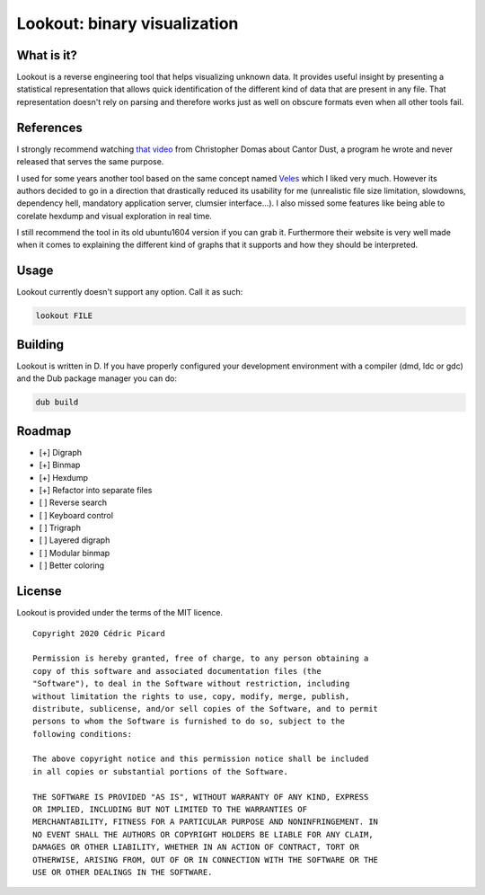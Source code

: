 =============================
Lookout: binary visualization
=============================

What is it?
===========

Lookout is a reverse engineering tool that helps visualizing unknown data. It
provides useful insight by presenting a statistical representation that
allows quick identification of the different kind of data that are present in
any file. That representation doesn't rely on parsing and therefore works
just as well on obscure formats even when all other tools fail.

.. image:: screenshot.png

References
==========

I strongly recommend watching `that video`__ from Christopher Domas about Cantor
Dust, a program he wrote and never released that serves the same purpose.

.. _video: https://www.youtube.com/watch?v=4bM3Gut1hIk

__ video_

I used for some years another tool based on the same concept named Veles_
which I liked very much. However its authors decided to go in a direction
that drastically reduced its usability for me (unrealistic file size
limitation, slowdowns, dependency hell, mandatory application server,
clumsier interface...). I also missed some features like being able to
corelate hexdump and visual exploration in real time.

.. _veles: https://codisec.com/veles/

I still recommend the tool in its old ubuntu1604 version if you can grab it.
Furthermore their website is very well made when it comes to explaining the
different kind of graphs that it supports and how they should be interpreted.

Usage
=====

Lookout currently doesn't support any option. Call it as such:

.. code:: shell

    lookout FILE

Building
========

Lookout is written in D. If you have properly configured your development
environment with a compiler (dmd, ldc or gdc) and the Dub package manager you
can do:

.. code:: shell

    dub build

Roadmap
=======

- [+] Digraph
- [+] Binmap
- [+] Hexdump
- [+] Refactor into separate files
- [ ] Reverse search
- [ ] Keyboard control
- [ ] Trigraph
- [ ] Layered digraph
- [ ] Modular binmap
- [ ] Better coloring

License
=======

Lookout is provided under the terms of the MIT licence.

::

    Copyright 2020 Cédric Picard

    Permission is hereby granted, free of charge, to any person obtaining a
    copy of this software and associated documentation files (the
    "Software"), to deal in the Software without restriction, including
    without limitation the rights to use, copy, modify, merge, publish,
    distribute, sublicense, and/or sell copies of the Software, and to permit
    persons to whom the Software is furnished to do so, subject to the
    following conditions:

    The above copyright notice and this permission notice shall be included
    in all copies or substantial portions of the Software.

    THE SOFTWARE IS PROVIDED "AS IS", WITHOUT WARRANTY OF ANY KIND, EXPRESS
    OR IMPLIED, INCLUDING BUT NOT LIMITED TO THE WARRANTIES OF
    MERCHANTABILITY, FITNESS FOR A PARTICULAR PURPOSE AND NONINFRINGEMENT. IN
    NO EVENT SHALL THE AUTHORS OR COPYRIGHT HOLDERS BE LIABLE FOR ANY CLAIM,
    DAMAGES OR OTHER LIABILITY, WHETHER IN AN ACTION OF CONTRACT, TORT OR
    OTHERWISE, ARISING FROM, OUT OF OR IN CONNECTION WITH THE SOFTWARE OR THE
    USE OR OTHER DEALINGS IN THE SOFTWARE.

